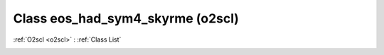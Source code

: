 Class eos_had_sym4_skyrme (o2scl)
=================================

:ref:`O2scl <o2scl>` : :ref:`Class List`

.. _eos_had_sym4_skyrme:

.. doxygenclass:: o2scl::eos_had_sym4_skyrme
